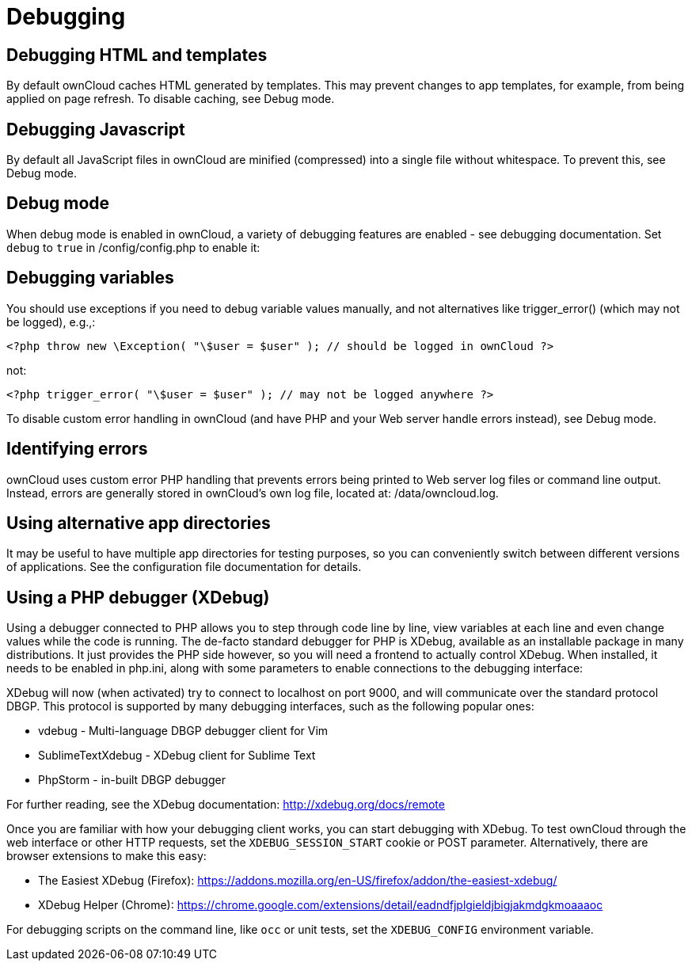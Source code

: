 = Debugging

[[debugging-html-and-templates]]
== Debugging HTML and templates

By default ownCloud caches HTML generated by templates. This may prevent
changes to app templates, for example, from being applied on page
refresh. To disable caching, see Debug mode.

[[debugging-javascript]]
== Debugging Javascript

By default all JavaScript files in ownCloud are minified (compressed)
into a single file without whitespace. To prevent this, see Debug mode.

[[debug-mode]]
== Debug mode

When debug mode is enabled in ownCloud, a variety of debugging features
are enabled - see debugging documentation. Set `debug` to `true` in
/config/config.php to enable it:

[[debugging-variables]]
== Debugging variables

You should use exceptions if you need to debug variable values manually,
and not alternatives like trigger_error() (which may not be logged),
e.g.,:

[source,php]
----
<?php throw new \Exception( "\$user = $user" ); // should be logged in ownCloud ?>
----

not:

[source,php]
----
<?php trigger_error( "\$user = $user" ); // may not be logged anywhere ?>
----

To disable custom error handling in ownCloud (and have PHP and your Web
server handle errors instead), see Debug mode.

[[identifying-errors]]
== Identifying errors

ownCloud uses custom error PHP handling that prevents errors being
printed to Web server log files or command line output. Instead, errors
are generally stored in ownCloud’s own log file, located at:
/data/owncloud.log.

[[using-alternative-app-directories]]
== Using alternative app directories

It may be useful to have multiple app directories for testing purposes,
so you can conveniently switch between different versions of
applications. See the configuration file documentation for details.

[[using-a-php-debugger-xdebug]]
Using a PHP debugger (XDebug)
-----------------------------

Using a debugger connected to PHP allows you to step through code line
by line, view variables at each line and even change values while the
code is running. The de-facto standard debugger for PHP is XDebug,
available as an installable package in many distributions. It just
provides the PHP side however, so you will need a frontend to actually
control XDebug. When installed, it needs to be enabled in php.ini, along
with some parameters to enable connections to the debugging interface:

XDebug will now (when activated) try to connect to localhost on port
9000, and will communicate over the standard protocol DBGP. This
protocol is supported by many debugging interfaces, such as the
following popular ones:

* vdebug - Multi-language DBGP debugger client for Vim
* SublimeTextXdebug - XDebug client for Sublime Text
* PhpStorm - in-built DBGP debugger

For further reading, see the XDebug documentation:
http://xdebug.org/docs/remote

Once you are familiar with how your debugging client works, you can
start debugging with XDebug. To test ownCloud through the web interface
or other HTTP requests, set the `XDEBUG_SESSION_START` cookie or POST
parameter. Alternatively, there are browser extensions to make this
easy:

* The Easiest XDebug (Firefox):
https://addons.mozilla.org/en-US/firefox/addon/the-easiest-xdebug/
* XDebug Helper (Chrome):
https://chrome.google.com/extensions/detail/eadndfjplgieldjbigjakmdgkmoaaaoc

For debugging scripts on the command line, like `occ` or unit tests, set
the `XDEBUG_CONFIG` environment variable.
